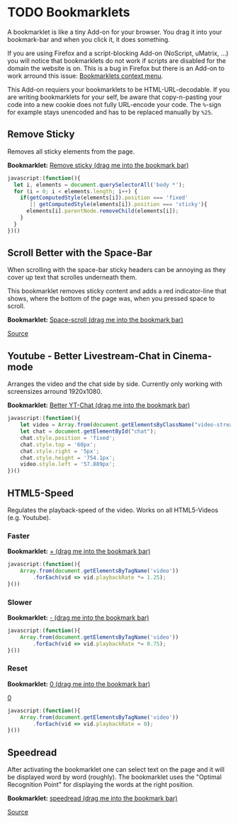 
* TODO Bookmarklets

A bookmarklet is like a tiny Add-on for your browser. You drag it into
your bookmark-bar and when you click it, it does something.

[[file:install.gif]]

If you are using Firefox and a script-blocking Add-on (NoScript,
uMatrix, ...) you will notice that bookmarklets do not work if scripts
are disabled for the domain the website is on. This is a bug in
Firefox but there is an Add-on to work arround this issue:
[[https://addons.mozilla.org/en-US/firefox/addon/bookmarklets-context-menu/][Bookmarklets context menu]].

This Add-on requiers your bookmarklets to be HTML-URL-decodable. If
you are writing bookmarklets for your self, be aware that
copy-n-pasting your code into a new cookie does not fully URL-encode
your code. The =%=-sign for example stays unencoded and has to be
replaced manually by =%25=.

** Remove Sticky

Removes all sticky elements from the page.

*Bookmarklet:* [[javascript:(function()%257B%2520let%2520i%252C%2520elements%2520%253D%2520document.querySelectorAll('body%2520*')%253B%2520for%2520(i%2520%253D%25200%253B%2520i%2520%253C%2520elements.length%253B%2520i%252B%252B)%2520%257B%2520if(getComputedStyle(elements%255Bi%255D).position%2520%253D%253D%253D%2520'fixed'%2520%257C%257C%2520getComputedStyle(elements%255Bi%255D).position%2520%253D%253D%253D%2520'sticky')%257B%2520elements%255Bi%255D.parentNode.removeChild(elements%255Bi%255D)%253B%2520%257D%2520%257D%2520%257D)()][Remove sticky (drag me into the bookmark bar)]]

#+BEGIN_SRC javascript
javascript:(function(){
  let i, elements = document.querySelectorAll('body *');
  for (i = 0; i < elements.length; i++) {
    if(getComputedStyle(elements[i]).position === 'fixed'
       || getComputedStyle(elements[i]).position === 'sticky'){
      elements[i].parentNode.removeChild(elements[i]);
    }
  }
})()
#+END_SRC

** Scroll Better with the Space-Bar

When scrolling with the space-bar sticky headers can be annoying as
they cover up text that scrolles underneath them.

This bookmarklet removes sticky content and adds a red indicator-line
that shows, where the bottom of the page was, when you pressed space
to scroll.

[[file:space-scroll.gif]]

*Bookmarklet:* [[javascript:(function()%257B%2520let%2520i%252C%2520elements%253Ddocument.querySelectorAll('body%2520*')%253Bfor%2520(i%253D0%253Bi%2520%253C%2520elements.length%253Bi%252B%252B)%2520%257B%2520if%2520(getComputedStyle(elements%255Bi%255D).position%2520%253D%253D%253D%2520'fixed'%2520%257C%257C%2520getComputedStyle(elements%255Bi%255D).position%2520%253D%253D%253D%2520'sticky')%2520%257B%2520elements%255Bi%255D.parentNode.removeChild(elements%255Bi%255D)%253B%257D%257Dlet%2520elem%253DArray.from(document.getElementsByTagName(%2522body%2522))%255B0%255D.appendChild(document.createElement('div'))%253Belem.style.width%253D%2522100%2525%2522%253Belem.style.borderTop%253D%25221px%2520solid%2520red%2522%253Belem.style.position%253D%2522absolute%2522%253Belem.style.top%253D%25220px%2522%253Belem.style.opacity%253D%25220%2522%253Belem.style.transition%253D%2522opacity%25201000ms%2522%253Bwindow.addEventListener('keydown'%252C%2520e%2520%253D%253E%2520%257B%2520if(e.code%2520%253D%253D%253D%2520%2522Space%2522)%257B%2520elem.style.transition%253D%2522%2522%253Belem.style.top%253D(window.innerHeight%2520%252B%2520window.scrollY)%2520%252B%2520%2522px%2522%253Belem.style.opacity%253D%25221%2522%253BsetTimeout(function()%257B%2520elem.style.transition%253D%2522opacity%25201000ms%2522%253Belem.style.opacity%253D%25220%2522%253B%257D%252C%2520200)%253B%257D%257D)%253B%257D())][Space-scroll (drag me into the bookmark bar)]]

[[file:Remove%20sticky%20and%20add%20red%20scrolling-indicator.js][Source]]

** Youtube - Better Livestream-Chat in Cinema-mode

Arranges the video and the chat side by side. Currently only working
with screensizes arround 1920x1080.

[[file:yt-chat.gif]]

*Bookmarklet:* [[javascript:(function()%257B%2520let%2520video%253DArray.from(document.getElementsByClassName(%2522video-stream%2520html5-main-video%2522))%255B0%255D%253Blet%2520chat%253Ddocument.getElementById(%2522chat%2522)%253Bchat.style.position%253D'fixed'%253Bchat.style.top%253D'60px'%253Bchat.style.right%253D'5px'%253Bchat.style.height%253D'754.1px'%253Bvideo.style.left%253D'57.889px'%253B%257D)()][Better YT-Chat (drag me into the bookmark bar)]]

#+BEGIN_SRC javascript
javascript:(function(){
    let video = Array.from(document.getElementsByClassName("video-stream html5-main-video"))[0];
    let chat = document.getElementById("chat");
    chat.style.position = 'fixed';
    chat.style.top = '60px';
    chat.style.right = '5px';
    chat.style.height = '754.1px';
    video.style.left = '57.889px';
})()
#+END_SRC

** HTML5-Speed

Regulates the playback-speed of the video. Works on all HTML5-Videos
(e.g. Youtube).

*** Faster

*Bookmarklet:* [[javascript:(function()%257BArray.from(document.getElementsByTagName('video')).forEach(vid%2520%253D%253E%2520vid.playbackRate%2520*%253D%25201.25)%253B%257D())][+ (drag me into the bookmark bar)]]

#+BEGIN_SRC javascript
  javascript:(function(){
      Array.from(document.getElementsByTagName('video'))
          .forEach(vid => vid.playbackRate *= 1.25);
  }())
#+END_SRC

*** Slower

*Bookmarklet:* [[javascript:(function()%257BArray.from(document.getElementsByTagName('video')).forEach(vid%2520%253D%253E%2520vid.playbackRate%2520*%253D0.75)%253B%257D())][- (drag me into the bookmark bar)]]

#+BEGIN_SRC javascript
  javascript:(function(){
      Array.from(document.getElementsByTagName('video'))
          .forEach(vid => vid.playbackRate *= 0.75);
  }())
#+END_SRC

*** Reset

*Bookmarklet:* [[javascript:(function()%257BArray.from(document.getElementsByTagName('video')).forEach(vid%2520%253D%253E%2520vid.playbackRate%2520%253D0)%253B%257D())][0 (drag me into the bookmark bar)]]
#+html: <a href="javascript:(function()%7BArray.from(document.getElementsByTagName('video')).forEach(vid%20%3D%3E%20vid.playbackRate%20%3D0)%3B%7D())">0</a>
#+BEGIN_SRC javascript
  javascript:(function(){
      Array.from(document.getElementsByTagName('video'))
          .forEach(vid => vid.playbackRate = 0);
  }())
#+END_SRC

** Speedread

After activating the bookmarklet one can select text on the page and
it will be displayed word by word (roughly). The bookmarklet uses the
"Optimal Recognition Point" for displaying the words at the right
position.

[[file:./speedread.gif]]

*Bookmarklet:* [[javascript:(function()%257B%2520wpm%2520%253D%2520localStorage.getItem('___aotavnkoyayovfuy_WPM')%2520%257C%257C%2520250%253B%2520let%2520gtimeout%2520%253D%25200%253B%2520let%2520inner%253B%2520let%2520outer%253B%2520let%2520wpmCounter%253B%2520let%2520setWpm%2520%253D%2520(dif)%2520%253D%253E%2520%257B%2520wpm%2520%252B%253D%2520dif%253B%2520wpmCounter.innerHTML%2520%253D%2520wpm%253B%2520localStorage.setItem('___aotavnkoyayovfuy_WPM'%252C%2520wpm)%253B%2520%257D%253B%2520document.addEventListener('selectionchange'%252C%2520()%2520%253D%253E%2520%257B%2520let%2520term%2520%253D%2520window.getSelection().toString()%253B%2520stop()%253B%2520if(term.length%2520%253C%252010)%257B%2520return%253B%2520%257D%2520if(!outer)%257B%2520outer%2520%253D%2520Array.from(document.getElementsByTagName('body'))%255B0%255D.appendChild(document.createElement('div'))%253B%2520inner%2520%253D%2520outer.appendChild(document.createElement('div'))%253B%2520outer.style.position%2520%253D%2520'fixed'%253B%2520outer.style.top%2520%253D%2520'calc(50%2525%2520-%252050px)'%253B%2520outer.style.margin%2520%253D%2520'auto'%253B%2520outer.style.height%2520%253D%2520'100px'%253B%2520outer.style.minWidth%2520%253D%2520'800px'%253B%2520outer.style.background%2520%253D%2520'%2523f5f5f5'%253B%2520outer.style.left%2520%253D%2520'calc(50%2525%2520-%2520400px)'%253B%2520outer.style.fontSize%2520%253D%2520'70px'%253B%2520outer.style.textAlign%2520%253D%2520'center'%253B%2520outer.style.lineHeight%2520%253D%2520'100px'%253B%2520outer.style.flexDirection%2520%253D%2520'row'%253B%2520outer.style.justifyContent%2520%253D%2520'center'%253B%2520outer.style.alignItems%2520%253D%2520'center'%253B%2520outer.style.display%2520%253D%2520'flex'%253B%2520outer.style.borderTop%2520%253D%2520'3px%2520solid'%253B%2520outer.style.borderBottom%2520%253D%2520'3px%2520solid'%253B%2520outer.style.opacity%2520%253D%2520'0.97'%253B%2520let%2520temp%2520%253D%2520outer.appendChild(document.createElement('div'))%253B%2520temp.style.width%2520%253D%2520'3px'%253B%2520temp.style.background%2520%253D%2520'black'%253B%2520temp.style.height%2520%253D%2520'7px'%253B%2520temp.style.position%2520%253D%2520'absolute'%253B%2520temp.style.top%2520%253D%2520'0px'%253B%2520temp.style.left%2520%253D%2520'50%2525'%253B%2520temp%2520%253D%2520outer.appendChild(document.createElement('div'))%253B%2520temp.style.width%2520%253D%2520'3px'%253B%2520temp.style.background%2520%253D%2520'black'%253B%2520temp.style.height%2520%253D%2520'7px'%253B%2520temp.style.position%2520%253D%2520'absolute'%253B%2520temp.style.bottom%2520%253D%2520'0px'%253B%2520temp.style.left%2520%253D%2520'50%2525'%253B%2520let%2520temp1%2520%253D%2520outer.appendChild(document.createElement('div'))%253B%2520temp1.style.position%2520%253D%2520'absolute'%253B%2520temp1.style.left%2520%253D%2520'10px'%253B%2520temp1.style.flexDirection%2520%253D%2520'row'%253B%2520temp1.style.display%2520%253D%2520'flex'%253B%2520temp1.style.alignItems%2520%253D%2520'center'%253B%2520temp1.style.top%2520%253D%2520'5px'%253B%2520temp%2520%253D%2520temp1.appendChild(document.createElement('button'))%253B%2520temp.style.background%2520%253D%2520'%2523eee'%253B%2520temp.style.color%2520%253D%2520'black'%253B%2520temp.style.border%2520%253D%2520'none'%253B%2520temp.style.fontSize%2520%253D%2520'10px'%253B%2520temp.innerHTML%2520%253D%2520'-'%253B%2520temp.addEventListener('click'%252C%2520()%2520%253D%253E%2520setWpm(-10))%253B%2520wpmCounter%2520%253D%2520temp1.appendChild(document.createElement('div'))%253B%2520wpmCounter.style.fontSize%2520%253D%2520'10px'%253B%2520wpmCounter.style.lineHeight%2520%253D%2520'10px'%253B%2520wpmCounter.style.height%2520%253D%2520'10px'%253B%2520wpmCounter.style.margin%2520%253D%2520'10px'%253B%2520wpmCounter.innerHTML%2520%253D%2520wpm%253B%2520temp%2520%253D%2520temp1.appendChild(document.createElement('button'))%253B%2520temp.style.background%2520%253D%2520'%2523eee'%253B%2520temp.style.color%2520%253D%2520'black'%253B%2520temp.style.border%2520%253D%2520'none'%253B%2520temp.style.fontSize%2520%253D%2520'10px'%253B%2520temp.innerHTML%2520%253D%2520'%252B'%253B%2520temp.addEventListener('click'%252C%2520()%2520%253D%253E%2520setWpm(10))%253B%2520inner.style.display%2520%253D%2520'inline-block'%253B%2520inner.style.transform%2520%253D%2520'translate(8%2525)'%253B%2520inner.innerHTML%2520%253D%2520'3'%253B%2520%257D%2520setTimeout(()%2520%253D%253E%2520inner.innerHTML%2520%253D%2520'2'%252C%2520200)%253B%2520setTimeout(()%2520%253D%253E%2520inner.innerHTML%2520%253D%2520'1'%252C%2520400)%253B%2520gtimeout%2520%253D%2520setTimeout(()%2520%253D%253E%2520nextWord(term.split('%2520').reverse())%252C%2520600)%253B%2520%257D)%253B%2520let%2520nextWord%2520%253D%2520(words)%2520%253D%253E%2520%257B%2520let%2520next%2520%253D%2520words.pop()%253B%2520if(next.length%2520%253C%25203%2520%2526%2526%2520words.length%2520%2526%2526%2520words%255Bwords.length%2520-%25201%255D.length%2520%253C%25206)%257B%2520next%2520%252B%253D%2520'%2520'%2520%252B%2520words.pop()%253B%2520%257D%2520inner.innerHTML%2520%253D%2520next%253B%2520let%2520duration%2520%253D%2520(1000%2520%252F%2520(wpm%2520%252F%252060))%2520*%2520((next.length%2520%252F%25205%2520-%25201)%2520*%25200.5%2520%252B%25201)%253B%2520let%2520timeout%2520%253D%2520setTimeout(()%2520%253D%253E%2520%257B%2520if(words.length)%257B%2520if(timeout%2520!%253D%253D%2520gtimeout)%257B%2520return%253B%2520%257D%2520nextWord(words)%253B%2520%257D%2520else%2520%257B%2520stop()%253B%2520%257D%2520%257D%252C%2520duration)%253B%2520gtimeout%2520%253D%2520timeout%253B%2520%257D%253B%2520stop%2520%253D%2520()%2520%253D%253E%2520%257B%2520clearTimeout(gtimeout)%253B%2520gtimeout%2520%253D%25200%253B%2520if(outer)%257B%2520try%257B%2520Array.from(document.getElementsByTagName('body'))%255B0%255D.removeChild(outer)%253B%2520%257D%2520catch(e)%257B%257D%2520outer%2520%253D%2520inner%2520%253D%2520undefined%253B%2520%257D%2520%257D%253B%257D)()%253B][speedread (drag me into the bookmark bar)]]

[[file:speedread.js][Source]]
